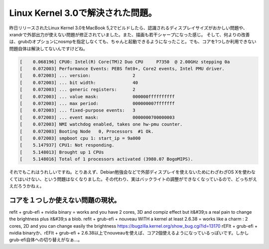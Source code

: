 ﻿Linux Kernel 3.0で解決された問題。
##################################################


昨日リリースされたLinux Kernel 3.0をMacBook 5,2でビルドしたら、認識されるディスプレイサイズがおかしい問題や、xrandrで外部出力が使えない問題が修正されていました。また、描画も若干シャープになった感じ。
そして、何よりの改善は、grubのオプションにnosmpを指定しなくても、ちゃんと起動できるようになったこと。でも、コアを1つしか利用できない問題自体は解決してないんですけどね。

.. code-block:: none

   [    0.068196] CPU0: Intel(R) Core(TM)2 Duo CPU     P7350  @ 2.00GHz stepping 0a
   [    0.072003] Performance Events: PEBS fmt0+, Core2 events, Intel PMU driver.
   [    0.072003] ... version:                2
   [    0.072003] ... bit width:              40
   [    0.072003] ... generic registers:      2
   [    0.072003] ... value mask:             000000ffffffffff
   [    0.072003] ... max period:             000000007fffffff
   [    0.072003] ... fixed-purpose events:   3
   [    0.072003] ... event mask:             0000000700000003
   [    0.072003] NMI watchdog enabled, takes one hw-pmu counter.
   [    0.072003] Booting Node   0, Processors  #1 Ok.
   [    0.072003] smpboot cpu 1: start_ip = 9a000
   [    5.147937] CPU1: Not responding.
   [    5.148013] Brought up 1 CPUs
   [    5.148016] Total of 1 processors activated (3980.07 BogoMIPS).


それでもこれはうれしいですね。とりあえず、Debian勉強会などで外部ディスプレイを使えないためにわざわざOS Xを使わなくてはいけない、という問題はなくなりました。その代わり、実はバックライトの調整ができなくなっているので、どっちがええだろうかねぇ。

コアを１つしか使えない問題の現状。
**************************************************************************************************



refit + grub-efi + nvidia binary = works and you have 2 cores, 3D and compiz
effect but it&#39;s a real pain to change the brightness plus it&#39;s a blob.
refit + grub-efi + nouveau WITH a kernel at least 2.6.38 = works like a charm
: 2 cores, 2D and you can change easily the brightness
https://bugzilla.kernel.org/show_bug.cgi?id=13170
rEFIt + grub-efi + nvidia binaryか、rEFIt + grub-efi + 2.6.38以上でnouveauを使えば、コア2個使えるようになっているっぽいです。しかしgrub-efi自体への切り替えがなぁ…。



.. author:: mkouhei
.. categories:: Unix/Linux, MacBook, Unix/Linux, 
.. tags::


